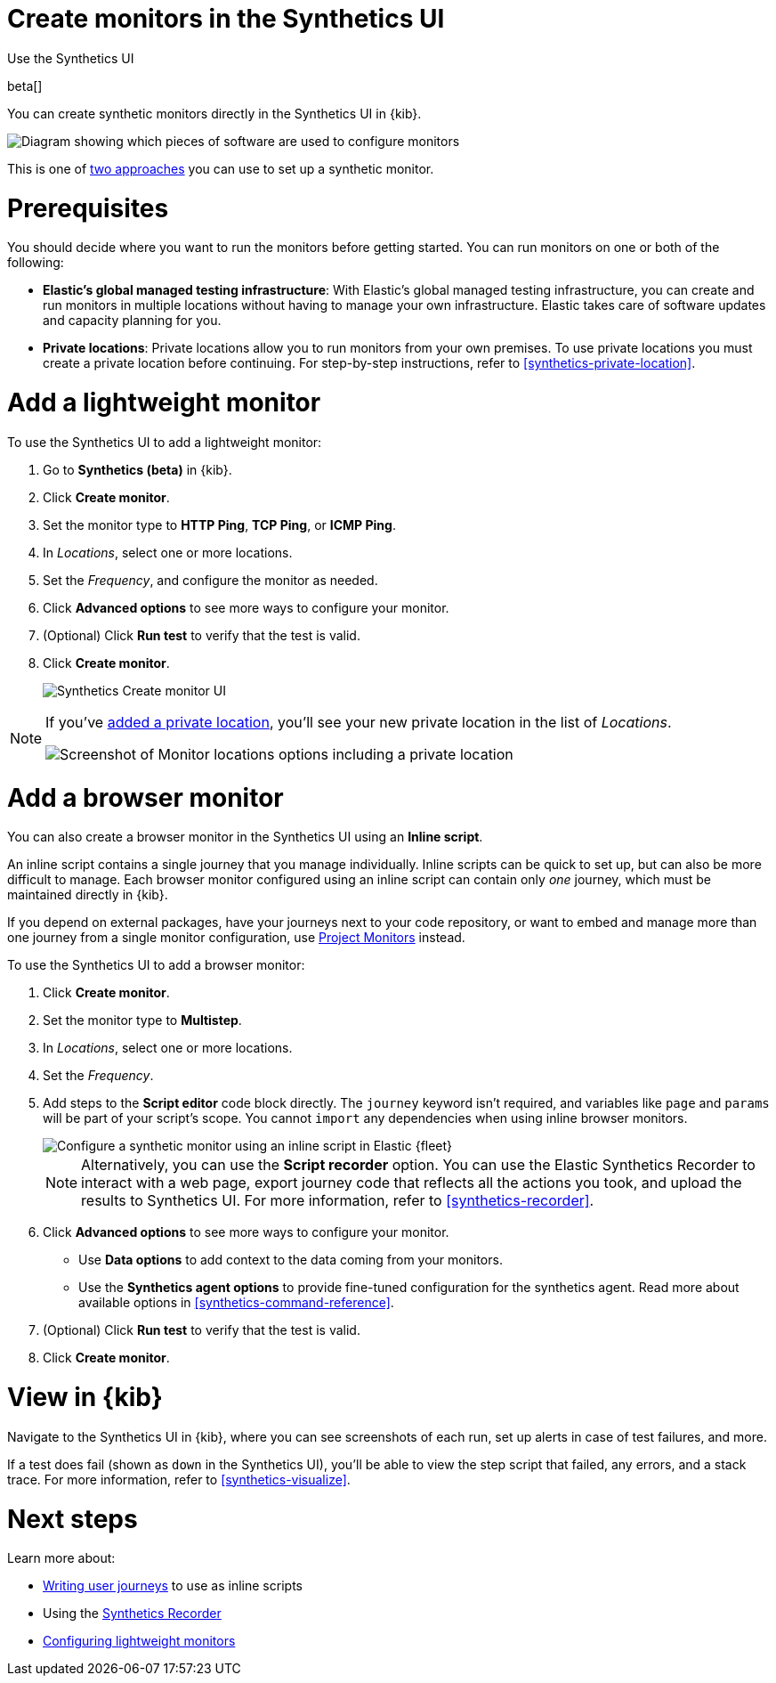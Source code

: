 [[synthetics-get-started-ui]]
= Create monitors in the Synthetics UI

++++
<titleabbrev>Use the Synthetics UI</titleabbrev>
++++

beta[]

You can create synthetic monitors directly in the Synthetics UI in {kib}.

image::images/synthetics-get-started-ui.png[Diagram showing which pieces of software are used to configure monitors, create monitors, and view results when using the Uptime App. Described in detail in Diagram text description.]

// add text description

This is one of <<synthetics-get-started,two approaches>> you can use to set up a synthetic monitor.

[discrete]
[[uptime-set-up-prereq]]
= Prerequisites

// to do: Not sure if this will persist as a requirement after synthetics is
// enabled by default.

// To try this beta functionality, first you need to enable Monitor Management in {kib}:

// . Go to **{observability}** -> **Synthetics (beta)**.
// . Review the terms and conditions and click **Enable** to start using Monitor Management.

// [IMPORTANT]
// ======
// To enable Monitor Management, you must be logged into {kib} as a user with
// the following privileges:

// * {ref}/security-privileges.html#privileges-list-cluster[Cluster privileges]: `monitor`, `read_ilm`, `read_pipeline`, and at least one of `manage_own_api_key`, `manage_security`, or `manage_api_key`
// * {ref}/security-privileges.html#privileges-list-indices[Indices privileges] for `synthetics-*`: `view_index_metadata`, `create_doc`, `auto_configure`
// ======

[[private-locations]]
// [NOTE]
// ====
You should decide where you want to run the monitors before getting started.
You can run monitors on one or both of the following:

* *Elastic's global managed testing infrastructure*:
  With Elastic's global managed testing infrastructure, you can create and run monitors in multiple
  locations without having to manage your own infrastructure.
  Elastic takes care of software updates and capacity planning for you.
* *Private locations*: Private locations allow you to run monitors from your own premises.
  To use private locations you must create a private location before continuing.
  For step-by-step instructions, refer to <<synthetics-private-location>>.
// ====

[discrete]
[[uptime-set-up-app-add-monitors]]
= Add a lightweight monitor

To use the Synthetics UI to add a lightweight monitor:

. Go to **Synthetics (beta)** in {kib}.
. Click **Create monitor**.
. Set the monitor type to *HTTP Ping*, *TCP Ping*, or *ICMP Ping*.
. In _Locations_, select one or more locations.
. Set the _Frequency_, and configure the monitor as needed.
. Click *Advanced options* to see more ways to configure your monitor.
. (Optional) Click *Run test* to verify that the test is valid.
. Click **Create monitor**.
+
[role="screenshot"]
image::uptime-set-up-ui.asciidoc.png[Synthetics Create monitor UI]

[NOTE]
====
If you've <<synthetics-private-location,added a private location>>,
you'll see your new private location in the list of _Locations_.

[role="screenshot"]
image::images/private-locations-monitor-locations.png[Screenshot of Monitor locations options including a private location]
====

[discrete]
[[synthetics-get-started-ui-browser]]
= Add a browser monitor

You can also create a browser monitor in the Synthetics UI using an *Inline script*.

An inline script contains a single journey that you manage individually.
Inline scripts can be quick to set up, but can also be more difficult to manage.
Each browser monitor configured using an inline script can contain only _one_ journey,
which must be maintained directly in {kib}.

If you depend on external packages, have your journeys next to your code repository,
or want to embed and manage more than one journey from a single monitor configuration,
use <<synthetics-get-started-project,Project Monitors>> instead.

To use the Synthetics UI to add a browser monitor:

. Click **Create monitor**.
. Set the monitor type to *Multistep*.
. In _Locations_, select one or more locations.
. Set the _Frequency_.
. Add steps to the *Script editor* code block directly.
The `journey` keyword isn't required, and variables like `page` and `params` will be part of your script's scope.
You cannot `import` any dependencies when using inline browser monitors.
+
[role="screenshot"]
image::images/synthetics-ui-inline-script.png[Configure a synthetic monitor using an inline script in Elastic {fleet}]
+
[NOTE]
====
Alternatively, you can use the *Script recorder* option.
You can use the Elastic Synthetics Recorder to interact with a web page,
export journey code that reflects all the actions you took,
and upload the results to Synthetics UI.
For more information, refer to <<synthetics-recorder>>.
====

. Click *Advanced options* to see more ways to configure your monitor.
+
** Use *Data options* to add context to the data coming from your monitors.
** Use the *Synthetics agent options* to provide fine-tuned configuration for the synthetics agent.
Read more about available options in <<synthetics-command-reference>>.

. (Optional) Click *Run test* to verify that the test is valid.
. Click *Create monitor*.

[discrete]
[[uptime-app-view-in-kibana]]
= View in {kib}

Navigate to the Synthetics UI in {kib}, where you can see screenshots of each run,
set up alerts in case of test failures, and more.

If a test does fail (shown as `down` in the Synthetics UI), you'll be able to view the step script that failed,
any errors, and a stack trace.
For more information, refer to <<synthetics-visualize>>.

[discrete]
= Next steps

Learn more about:

* <<synthetics-create-test,Writing user journeys>> to use as inline scripts
* Using the <<synthetics-recorder,Synthetics Recorder>>
* <<synthetics-lightweight,Configuring lightweight monitors>>
